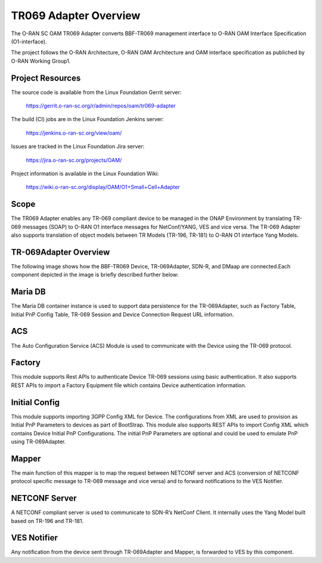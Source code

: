 .. This work is licensed under a Creative Commons Attribution 4.0 International License.
.. SPDX-License-Identifier: CC-BY-4.0
.. Copyright (C) 2020 highstreet technologies and CommScope Inc.

TR069 Adapter Overview
======================================

The O-RAN SC OAM TR069 Adapter converts BBF-TR069 management interface to 
O-RAN OAM Interface Specification (O1-interface). 

The project follows the O-RAN Architecture, O-RAN OAM Architecture and OAM
interface specification as publiched by O-RAN Working Group1. 


Project Resources
-----------------

The source code is available from the Linux Foundation Gerrit server:

    `<https://gerrit.o-ran-sc.org/r/admin/repos/oam/tr069-adapter>`_

The build (CI) jobs are in the Linux Foundation Jenkins server:

    `<https://jenkins.o-ran-sc.org/view/oam/>`_

Issues are tracked in the Linux Foundation Jira server:

    `<https://jira.o-ran-sc.org/projects/OAM/>`_

Project information is available in the Linux Foundation Wiki:

    `<https://wiki.o-ran-sc.org/display/OAM/O1+Small+Cell+Adapter>`_


Scope
-----

The TR069 Adapter enables any TR-069 compliant device to be managed in the 
ONAP Environment by translating TR-069 messages (SOAP) to O-RAN O1 interface 
messages for NetConf/YANG, VES and vice versa. The TR-069 Adapter also 
supports translation of object models between TR Models (TR-196, TR-181) 
to  O-RAN O1 interface Yang Models.


TR-069Adapter Overview
----------------------

The following image shows how the BBF-TR069 Device, TR-069Adapter, SDN-R, and DMaap are connected.Each component depicted in the image is briefly described further below:


.. image:: _static/TR-069AdapterOverview.png


Maria DB
--------

The Maria DB container instance is used to support data persistence for the TR-069Adapter, such as Factory Table, Initial PnP Config Table, TR-069 Session and Device Connection Request URL information.

ACS
---

The Auto Configuration Service (ACS) Module is used to communicate with the Device using the TR-069 protocol.

Factory
-------

This module supports Rest APIs to authenticate Device TR-069 sessions using basic authentication. It also supports REST APIs to import a Factory Equipment  file which contains Device authentication information. 

Initial Config
--------------

This module supports importing 3GPP Config XML for Device. The configurations from XML are used to provision as Initial PnP Parameters to devices as part of BootStrap. This module also supports REST APIs to import Config XML which contains Device Initial PnP Configurations. The initial PnP Parameters are optional and could be used to emulate PnP using TR-069Adapter.

Mapper
------

The main function of this mapper is to map the request between NETCONF server and ACS (conversion of NETCONF protocol specific message to TR-069 message and vice versa) and to forward notifications to the VES Notifier.

NETCONF Server
--------------

A NETCONF compliant server is used to communicate to SDN-R’s NetConf Client. It internally uses the Yang Model built based on TR-196 and TR-181. 


VES Notifier
------------
Any notification from the device sent through TR-069Adapter and Mapper, is forwarded to VES by this component.
